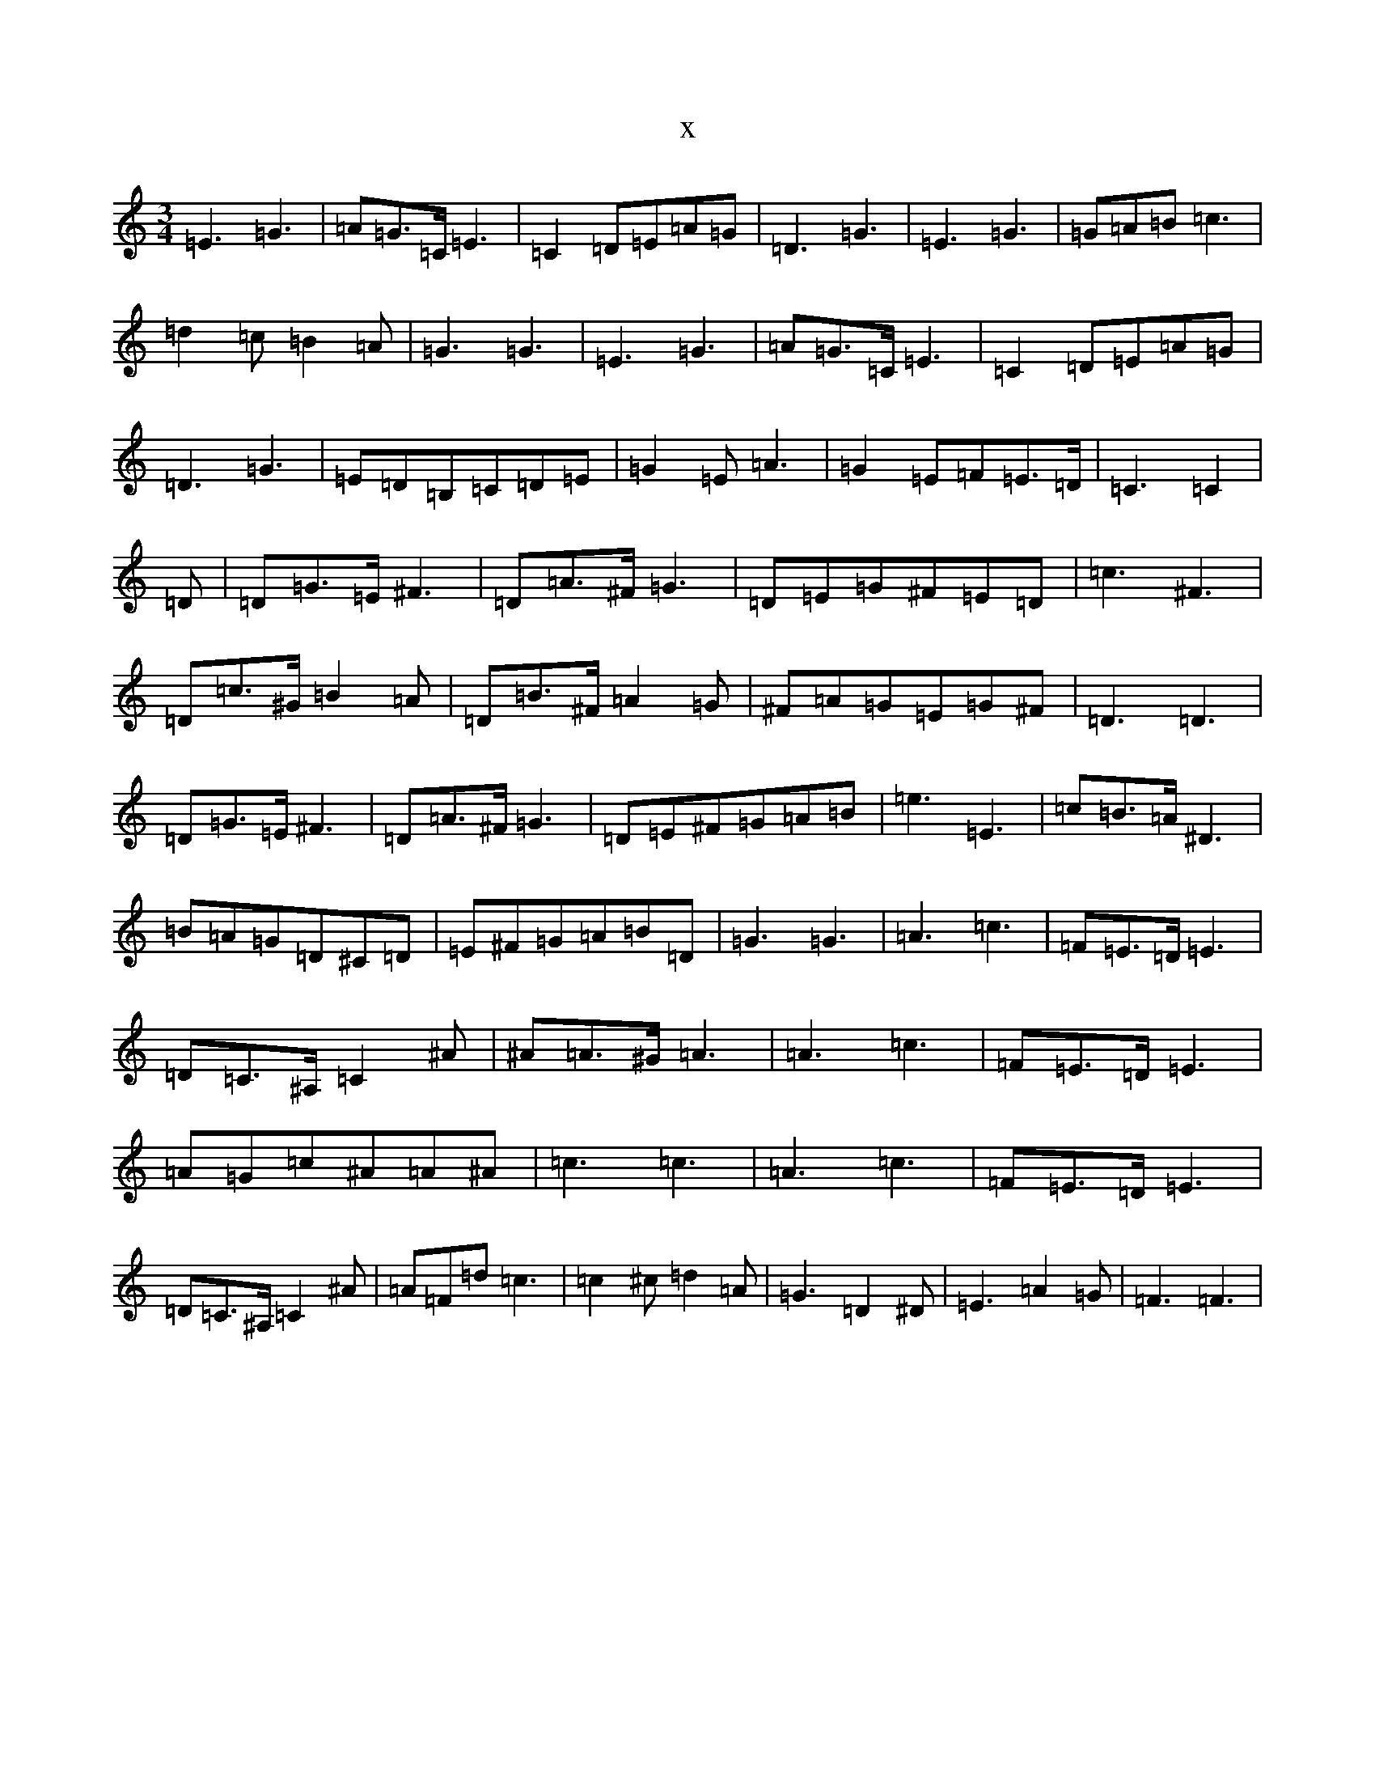 X:8911
R: waltz
S: https://thesession.org/tunes/8241#setting8241
T:x
L:1/8
M:3/4
K: C Major
=E3=G3|=A=G>=C=E3|=C2=D=E=A=G|=D3=G3|=E3=G3|=G=A=B=c3|=d2=c=B2=A|=G3=G3|=E3=G3|=A=G>=C=E3|=C2=D=E=A=G|=D3=G3|=E=D=B,=C=D=E|=G2=E=A3|=G2=E=F=E>=D|=C3=C2|=D|=D=G>=E^F3|=D=A>^F=G3|=D=E=G^F=E=D|=c3^F3|=D=c>^G=B2=A|=D=B>^F=A2=G|^F=A=G=E=G^F|=D3=D3|=D=G>=E^F3|=D=A>^F=G3|=D=E^F=G=A=B|=e3=E3|=c=B>=A^D3|=B=A=G=D^C=D|=E^F=G=A=B=D|=G3=G3|=A3=c3|=F=E>=D=E3|=D=C>^A,=C2^A|^A=A>^G=A3|=A3=c3|=F=E>=D=E3|=A=G=c^A=A^A|=c3=c3|=A3=c3|=F=E>=D=E3|=D=C>^A,=C2^A|=A=F=d=c3|=c2^c=d2=A|=G3=D2^D|=E3=A2=G|=F3=F3|